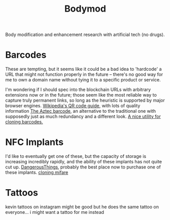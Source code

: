 #+TITLE: Bodymod

Body modification and enhancement research with artificial tech (no drugs).

* Barcodes
These are tempting, but it seems like it could be a bad idea to 'hardcode' a URL that might not function properly in the future -- there's no good way for me to own a domain name without tying it to a specific product or service.

I'm wondering if I should spec into the blockchain URLs with arbitrary extensions now or in the future; those seem like the most reliable way to capture truly permanent links, so long as the heuristic is supported by major browser engines.
[[https://en.m.wikipedia.org/wiki/QR_code][Wikipedia's QR code guide]], with lots of quality information
[[https://barcode.tec-it.com/en/Aztec][The Aztec barcode]], an alternative to the traditional one with supposedly just as much redundancy and a different look.
[[https://barcode.tec-it.com/en/USPSIMPackage?data=9102805213683062522920][A nice utility for cloning barcodes.]]
* NFC Implants
I'd like to eventually get one of these, but the capacity of storage is increasing incredibly rapidly, and the ability of these implants has not quite cut up.
[[https://dangerousthings.com/][DangerousThings]], probably the best place now to purchase one of these implants.
[[https://forum.dangerousthings.com/t/magic-mifare-chips/6696][cloning mifare]]

* Tattoos
kevin tattoos on instagram might be good but he does the same tattoo on everyone... i might want a tattoo for me instead
